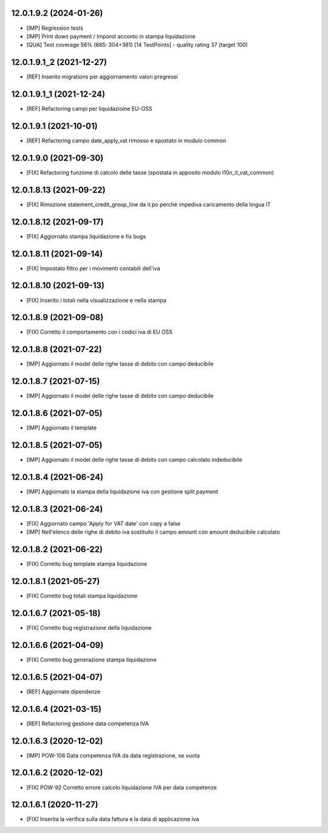 12.0.1.9.2 (2024-01-26)
~~~~~~~~~~~~~~~~~~~~~~~~

* [IMP] Regression tests
* [IMP] Print down payment / Imporot acconto in stampa liquidazione
* [QUA] Test coverage 56% (685: 304+381) [14 TestPoints] - quality rating 37 (target 100)

12.0.1.9.1_2 (2021-12-27)
~~~~~~~~~~~~~~~~~~~~~~~~

* [REF] Inserito migrations per aggiornamento valori pregressi

12.0.1.9.1_1 (2021-12-24)
~~~~~~~~~~~~~~~~~~~~~~~~

* [REF] Refactoring campi per liquidazioine EU-OSS

12.0.1.9.1 (2021-10-01)
~~~~~~~~~~~~~~~~~~~~~~~~

* [REF] Refactoring campo date_apply_vat rimosso e spostato in modulo common

12.0.1.9.0 (2021-09-30)
~~~~~~~~~~~~~~~~~~~~~~~~

* [FIX] Refactoring funzione di calcolo delle tasse (spostata in apposito modulo l10n_it_vat_common)

12.0.1.8.13 (2021-09-22)
~~~~~~~~~~~~~~~~~~~~~~~~

* [FIX] Rimozione statement_credit_group_line da it.po perchè impediva caricamento della lingua IT

12.0.1.8.12 (2021-09-17)
~~~~~~~~~~~~~~~~~~~~~~~

* [FIX] Aggiornato stampa liquidazione e fix bugs

12.0.1.8.11 (2021-09-14)
~~~~~~~~~~~~~~~~~~~~~~~~

* [FIX] Impostato filtro per i movimenti contabili dell'iva

12.0.1.8.10 (2021-09-13)
~~~~~~~~~~~~~~~~~~~~~~~~

* [FIX] Inserito i totali nella visualizzazione e nella stampa

12.0.1.8.9 (2021-09-08)
~~~~~~~~~~~~~~~~~~~~~~~

* [FIX] Corretto il comportamento con i codici iva di EU OSS

12.0.1.8.8 (2021-07-22)
~~~~~~~~~~~~~~~~~~~~~~~

* [IMP] Aggiornato il model delle righe tasse di debito con campo deducibile

12.0.1.8.7 (2021-07-15)
~~~~~~~~~~~~~~~~~~~~~~~

* [IMP] Aggiornato il model delle righe tasse di debito con campo deducibile

12.0.1.8.6 (2021-07-05)
~~~~~~~~~~~~~~~~~~~~~~~

* [IMP] Aggiornato il template

12.0.1.8.5 (2021-07-05)
~~~~~~~~~~~~~~~~~~~~~~~

* [IMP] Aggiornato il model delle righe tasse di debito con campo calcolato indeducibile

12.0.1.8.4 (2021-06-24)
~~~~~~~~~~~~~~~~~~~~~~~

* [IMP] Aggiornato la stampa della liquidazione iva con gestione split payment

12.0.1.8.3 (2021-06-24)
~~~~~~~~~~~~~~~~~~~~~~~

* [FIX] Aggiornato campo 'Apply for VAT date' con copy a false
* [IMP] Nell'elenco delle righe di debito iva sostituito il campo amount con amount deducibile calcolato

12.0.1.8.2 (2021-06-22)
~~~~~~~~~~~~~~~~~~~~~~~

* [FIX] Corretto bug template stampa liquidazione

12.0.1.8.1 (2021-05-27)
~~~~~~~~~~~~~~~~~~~~~~~

* [FIX] Corretto bug totali stampa liquidazione

12.0.1.6.7 (2021-05-18)
~~~~~~~~~~~~~~~~~~~~~~~

* [FIX] Corretto bug registrazione della liquidazione

12.0.1.6.6 (2021-04-09)
~~~~~~~~~~~~~~~~~~~~~~~

* [FIX] Corretto bug generazione stampa liquidazione

12.0.1.6.5 (2021-04-07)
~~~~~~~~~~~~~~~~~~~~~~~

* [REF] Aggiornate dipendenze

12.0.1.6.4 (2021-03-15)
~~~~~~~~~~~~~~~~~~~~~~~

* [REF] Refactoring gestione data competenza IVA


12.0.1.6.3 (2020-12-02)
~~~~~~~~~~~~~~~~~~~~~~~

* [IMP] POW-106 Data competenza IVA da data registrazione, se vuota


12.0.1.6.2 (2020-12-02)
~~~~~~~~~~~~~~~~~~~~~~~

* [FIX] POW-92 Corretto errore calcolo liquidazione IVA per data competenze


12.0.1.6.1 (2020-11-27)
~~~~~~~~~~~~~~~~~~~~~~~~

* [FIX] Inserita la verifica sulla data fattura e la data di applicazione iva
